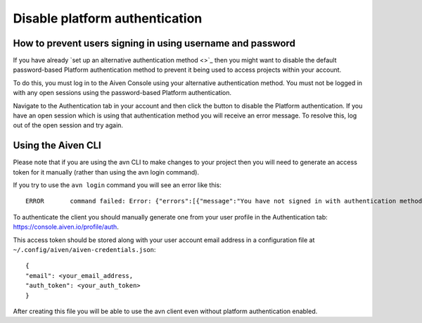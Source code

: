Disable platform authentication
===============================

How to prevent users signing in using username and password
-------------------------------------------

If you have already `set up an alternative authentication method <>`_ then you might want to disable the default password-based Platform authentication method to prevent it being used to access projects within your account.

To do this, you must log in to the Aiven Console using your alternative authentication method. You must not be logged in with any open sessions using the password-based Platform authentication.

Navigate to the Authentication tab in your account and then click the button to disable the Platform authentication. If you have an open session which is using that authentication method you will receive an error message. To resolve this, log out of the open session and try again.

.. image:: /images/platform/authentication-method.png

Using the Aiven CLI
-------------------

Please note that if you are using the avn CLI to make changes to your project then you will need to generate an access token for it manually (rather than using the avn login command).

If you try to use the ``avn login`` command you will see an error like this::

    ERROR	command failed: Error: {"errors":[{"message":"You have not signed in with authentication method that is enabled for the account","status":403}],"message":"You have not signed in with authentication method that is enabled for the account"}

To authenticate the client you should manually generate one from your user profile in the Authentication tab: https://console.aiven.io/profile/auth.

This access token should be stored along with your user account email address in a configuration file at ``~/.config/aiven/aiven-credentials.json``::

    {
    "email": <your_email_address,
    "auth_token": <your_auth_token>
    }

After creating this file you will be able to use the avn client even without platform authentication enabled.
